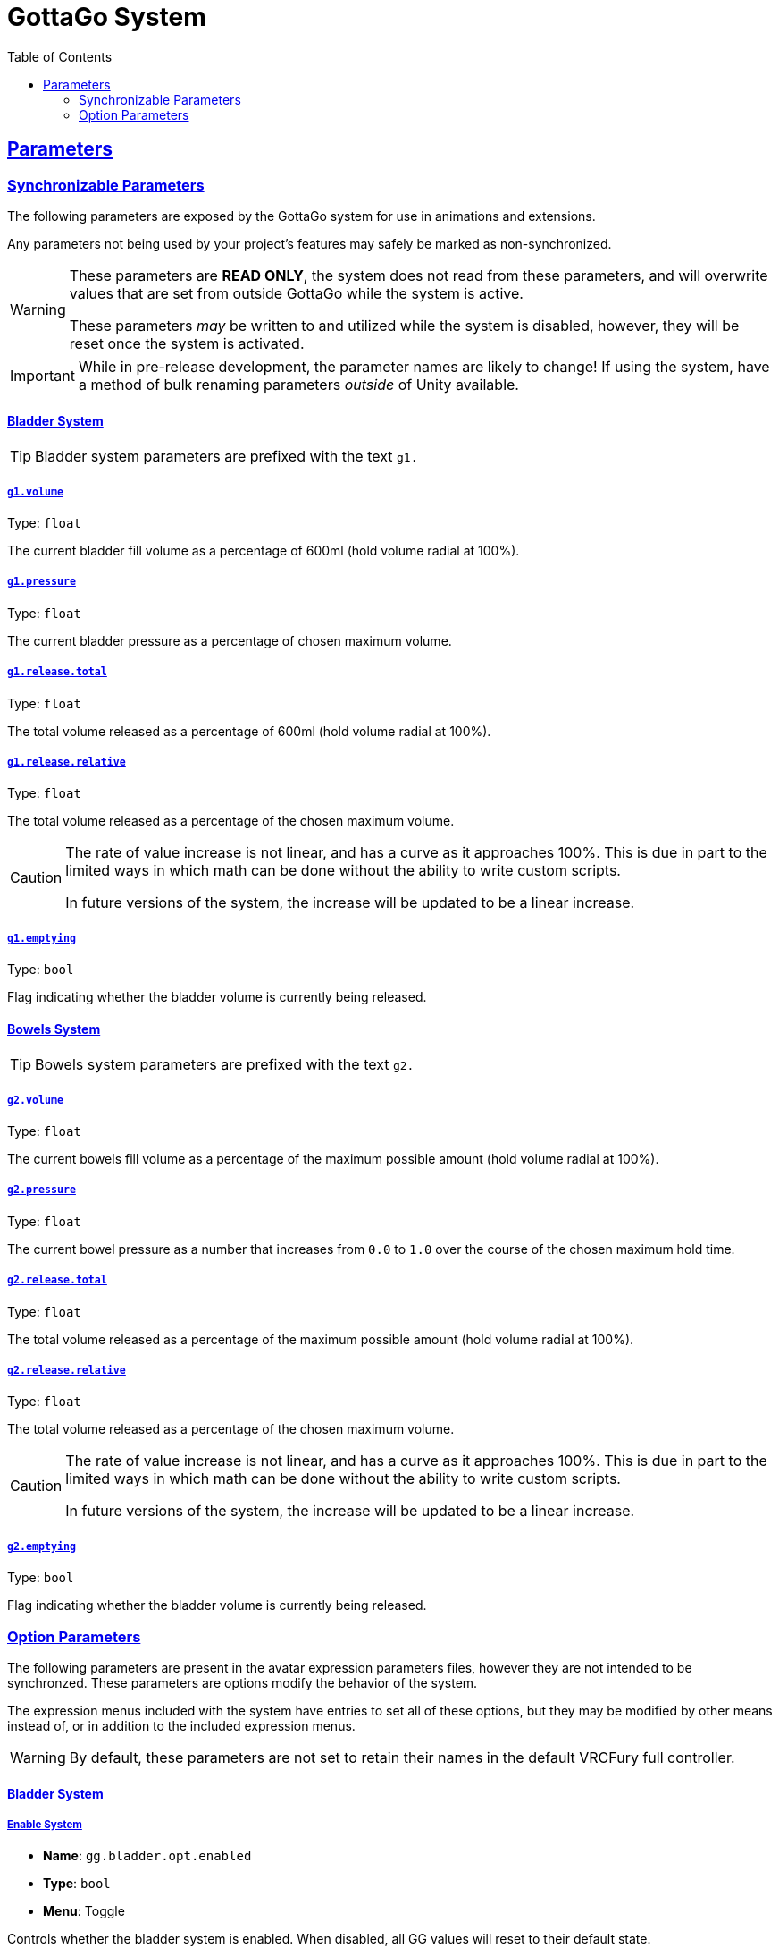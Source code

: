= GottaGo System
:icons: font
:toc: left
:sectlinks:
:sectanchors:

== Parameters

=== Synchronizable Parameters

The following parameters are exposed by the GottaGo system for use in animations
and extensions. 

Any parameters not being used by your project's features may safely be marked as
non-synchronized.

[WARNING]
--
These parameters are *READ ONLY*, the system does not read from these
parameters, and will overwrite values that are set from outside GottaGo while
the system is active.

These parameters _may_ be written to and utilized while the system is disabled,
however, they will be reset once the system is activated.
--

[IMPORTANT]
While in pre-release development, the parameter names are likely to change!
If using the system, have a method of bulk renaming parameters _outside_ of
Unity available.


==== Bladder System

[TIP]
Bladder system parameters are prefixed with the text `g1.`

[#bladder-volume]
===== `g1.volume`

Type: `float`

The current bladder fill volume as a percentage of 600ml (hold volume radial at 100%).

[#bladder-pressure]
===== `g1.pressure`

Type: `float`

The current bladder pressure as a percentage of chosen maximum volume.

[#bladder-release-total]
===== `g1.release.total`

Type: `float`

The total volume released as a percentage of 600ml (hold volume radial at 100%).

[#bladder-release-relative]
===== `g1.release.relative`

Type: `float`

The total volume released as a percentage of the chosen maximum volume.


[CAUTION]
--
The rate of value increase is not linear, and has a curve as it approaches 100%.  This is due in part to the limited
ways in which math can be done without the ability to write custom scripts.

In future versions of the system, the increase will be updated to be a linear increase.
--

[#bladder-emptying]
===== `g1.emptying`

Type: `bool`

Flag indicating whether the bladder volume is currently being released.


==== Bowels System

[TIP]
Bowels system parameters are prefixed with the text `g2.`

[#bowels-volume]
===== `g2.volume`

Type: `float`

The current bowels fill volume as a percentage of the maximum possible amount (hold volume radial at 100%).

[#bowels-pressure]
===== `g2.pressure`

Type: `float`

The current bowel pressure as a number that increases from `0.0` to `1.0` over the course of the chosen maximum hold
time.


[#bowels-release-total]
===== `g2.release.total`

Type: `float`

The total volume released as a percentage of the maximum possible amount (hold volume radial at 100%).

[#bowels-release-relative]
===== `g2.release.relative`

Type: `float`

The total volume released as a percentage of the chosen maximum volume.


[CAUTION]
--
The rate of value increase is not linear, and has a curve as it approaches 100%.  This is due in part to the limited
ways in which math can be done without the ability to write custom scripts.

In future versions of the system, the increase will be updated to be a linear increase.
--

[#bowels-emptying]
===== `g2.emptying`

Type: `bool`

Flag indicating whether the bladder volume is currently being released.

=== Option Parameters


The following parameters are present in the avatar expression parameters files, however they are not intended to be
synchronzed.  These parameters are options modify the behavior of the system.

The expression menus included with the system have entries to set all of these options, but they may be modified by
other means instead of, or in addition to the included expression menus.


[WARNING]
By default, these parameters are not set to retain their names in the default VRCFury full controller.


==== Bladder System

===== Enable System

[none]
* *Name*: `gg.bladder.opt.enabled`
* *Type*: `bool`
* *Menu*: Toggle

Controls whether the bladder system is enabled.  When disabled, all GG values will reset to their default state.


===== Manual Release

[none]
* *Name*: `gg.bladder.opt.release`
* *Type*: `bool`
* *Menu*: Button

When `true`, switches the system to 'release' mode, where the the bladder fill


===== Reset Release Totals

[none]
* *Name*: `gg.bladder.opt.release.total.reset`
* *Type*: `bool`
* *Menu*: Toggle

When `true`, tells the system to reset the release amount values back to `0`.

Once the release totals have been reset, this value will be automatically set back to `false`.


===== Max Hold Time

[none]
* *Name*: `gg.bladder.opt.time.max`
* *Type*: `float`
* *Menu*: Radial

Configures the maximum hold time from a minimum value of 30 seconds to a maximum value of 10 minutes.

The actual hold time may deviate from the configuration value by use of the optional avatar contacts which modify the
system speed.


===== Hold Time Radial Open

[none]
* *Name*: `gg.bladder.opt.radial.open`
* *Type*: `bool`
* *Menu*: Indirect

Indicates whether the player has the hold time option radial menu open.  When set to `true`, the bladder system idles,
awaiting the player's chosen hold time value.

[IMPORTANT]
This value should not be modified directly, it exists in the expression parameters by necessity.


==== Bowels System
